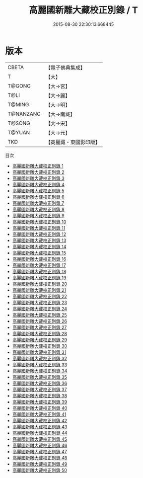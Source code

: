 #+TITLE: 高麗國新雕大藏校正別錄 / T

#+DATE: 2015-08-30 22:30:13.668445
* 版本
 |     CBETA|【電子佛典集成】|
 |         T|【大】     |
 |    T@GONG|【大→宮】   |
 |      T@LI|【大→麗】   |
 |    T@MING|【大→明】   |
 | T@NANZANG|【大→南藏】  |
 |    T@SONG|【大→宋】   |
 |    T@YUAN|【大→元】   |
 |       TKD|【高麗藏・東國影印版】|
目次
 - [[file:KR6s0001_001.txt][高麗國新雕大藏校正別錄 1]]
 - [[file:KR6s0001_002.txt][高麗國新雕大藏校正別錄 2]]
 - [[file:KR6s0001_003.txt][高麗國新雕大藏校正別錄 3]]
 - [[file:KR6s0001_004.txt][高麗國新雕大藏校正別錄 4]]
 - [[file:KR6s0001_005.txt][高麗國新雕大藏校正別錄 5]]
 - [[file:KR6s0001_006.txt][高麗國新雕大藏校正別錄 6]]
 - [[file:KR6s0001_007.txt][高麗國新雕大藏校正別錄 7]]
 - [[file:KR6s0001_008.txt][高麗國新雕大藏校正別錄 8]]
 - [[file:KR6s0001_009.txt][高麗國新雕大藏校正別錄 9]]
 - [[file:KR6s0001_010.txt][高麗國新雕大藏校正別錄 10]]
 - [[file:KR6s0001_011.txt][高麗國新雕大藏校正別錄 11]]
 - [[file:KR6s0001_012.txt][高麗國新雕大藏校正別錄 12]]
 - [[file:KR6s0001_013.txt][高麗國新雕大藏校正別錄 13]]
 - [[file:KR6s0001_014.txt][高麗國新雕大藏校正別錄 14]]
 - [[file:KR6s0001_015.txt][高麗國新雕大藏校正別錄 15]]
 - [[file:KR6s0001_016.txt][高麗國新雕大藏校正別錄 16]]
 - [[file:KR6s0001_017.txt][高麗國新雕大藏校正別錄 17]]
 - [[file:KR6s0001_018.txt][高麗國新雕大藏校正別錄 18]]
 - [[file:KR6s0001_019.txt][高麗國新雕大藏校正別錄 19]]
 - [[file:KR6s0001_020.txt][高麗國新雕大藏校正別錄 20]]
 - [[file:KR6s0001_021.txt][高麗國新雕大藏校正別錄 21]]
 - [[file:KR6s0001_022.txt][高麗國新雕大藏校正別錄 22]]
 - [[file:KR6s0001_023.txt][高麗國新雕大藏校正別錄 23]]
 - [[file:KR6s0001_024.txt][高麗國新雕大藏校正別錄 24]]
 - [[file:KR6s0001_025.txt][高麗國新雕大藏校正別錄 25]]
 - [[file:KR6s0001_026.txt][高麗國新雕大藏校正別錄 26]]
 - [[file:KR6s0001_027.txt][高麗國新雕大藏校正別錄 27]]
 - [[file:KR6s0001_028.txt][高麗國新雕大藏校正別錄 28]]
 - [[file:KR6s0001_029.txt][高麗國新雕大藏校正別錄 29]]
 - [[file:KR6s0001_030.txt][高麗國新雕大藏校正別錄 30]]
 - [[file:KR6s0001_031.txt][高麗國新雕大藏校正別錄 31]]
 - [[file:KR6s0001_032.txt][高麗國新雕大藏校正別錄 32]]
 - [[file:KR6s0001_033.txt][高麗國新雕大藏校正別錄 33]]
 - [[file:KR6s0001_034.txt][高麗國新雕大藏校正別錄 34]]
 - [[file:KR6s0001_035.txt][高麗國新雕大藏校正別錄 35]]
 - [[file:KR6s0001_036.txt][高麗國新雕大藏校正別錄 36]]
 - [[file:KR6s0001_037.txt][高麗國新雕大藏校正別錄 37]]
 - [[file:KR6s0001_038.txt][高麗國新雕大藏校正別錄 38]]
 - [[file:KR6s0001_039.txt][高麗國新雕大藏校正別錄 39]]
 - [[file:KR6s0001_040.txt][高麗國新雕大藏校正別錄 40]]
 - [[file:KR6s0001_041.txt][高麗國新雕大藏校正別錄 41]]
 - [[file:KR6s0001_042.txt][高麗國新雕大藏校正別錄 42]]
 - [[file:KR6s0001_043.txt][高麗國新雕大藏校正別錄 43]]
 - [[file:KR6s0001_044.txt][高麗國新雕大藏校正別錄 44]]
 - [[file:KR6s0001_045.txt][高麗國新雕大藏校正別錄 45]]
 - [[file:KR6s0001_046.txt][高麗國新雕大藏校正別錄 46]]
 - [[file:KR6s0001_047.txt][高麗國新雕大藏校正別錄 47]]
 - [[file:KR6s0001_048.txt][高麗國新雕大藏校正別錄 48]]
 - [[file:KR6s0001_049.txt][高麗國新雕大藏校正別錄 49]]
 - [[file:KR6s0001_050.txt][高麗國新雕大藏校正別錄 50]]
